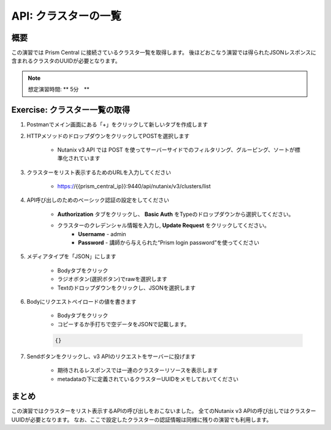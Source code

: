 .. _api_cluster_list:

----------------------
API: クラスターの一覧
----------------------

概要
++++++++

この演習では Prism Central に接続さているクラスタ一覧を取得します。
後ほどおこなう演習では得られたJSONレスポンスに含まれるクラスタのUUIDが必要となります。

.. note::

  想定演習時間: ** 5分　**



Exercise: クラスター一覧の取得
+++++++++++++++++++++++++++++++++++++++++++

#. Postmanでメイン画面にある「+」をクリックして新しいタブを作成します

#. HTTPメソッドのドロップダウンをクリックしてPOSTを選択します

    - Nutanix v3 API では POST を使ってサーバーサイドでのフィルタリング、グルーピング、ソートが標準化されています

#. クラスターをリスト表示するためのURLを入力してください

    - https://{{prism_central_ip}}:9440/api/nutanix/v3/clusters/list

#. API呼び出しのためのベーシック認証の設定をしてください

        - **Authorization** タブをクリックし、 **Basic Auth** をTypeのドロップダウンから選択してください。
        - クラスターのクレデンシャル情報を入力し, **Update Request** をクリックしてください。
            - **Username** - admin
            - **Password** - 講師から与えられた“Prism login password”を使ってください

        .. figure:: images/basicauth.png

#. メディアタイプを「JSON」にします

        - Bodyタブをクリック
        - ラジオボタン(選択ボタン)でrawを選択します
        - Textのドロップダウンをクリックし、JSONを選択します

        .. figure:: images/jsonmediatype.png

#. Bodyにリクエストペイロードの値を書きます

    - Bodyタブをクリック
    - コピーするか手打ちで空データをJSONで記載します。

    .. code-block:: bash

      {}

    .. figure:: images/apimetajson.png

#. Sendボタンをクリックし、v3 APIのリクエストをサーバーに投げます

    - 期待されるレスポンスでは一連のクラスターリソースを表示します
    - metadataの下に定義されているクラスターUUIDをメモしておいてください

  .. figure:: images/clusteruuid.png



まとめ
+++++++++
この演習ではクラスターをリスト表示するAPIの呼び出しをおこないました。
全てのNutanix v3 APIの呼び出しではクラスターUUIDが必要となります。
なお、ここで設定したクラスターの認証情報は同様に残りの演習でも利用します。
